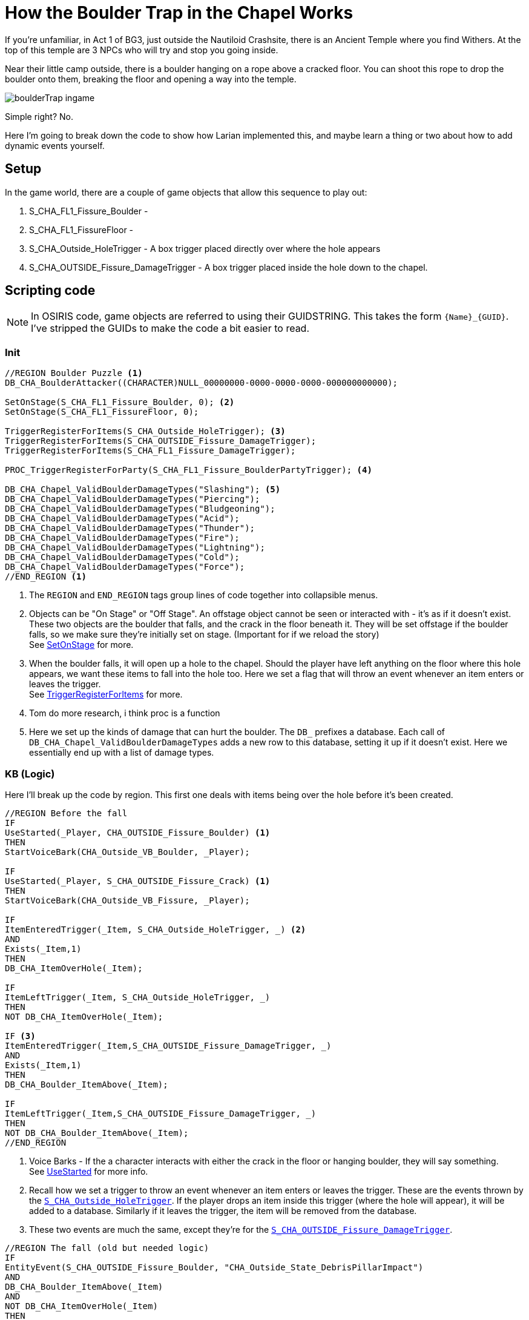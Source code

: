 # How the Boulder Trap in the Chapel Works

If you're unfamiliar, in Act 1 of BG3, just outside the Nautiloid Crashsite, there is an Ancient Temple where you find Withers.
At the top of this temple are 3 NPCs who will try and stop you going inside. 

Near their little camp outside, there is a boulder hanging on a rope above a cracked floor.
You can shoot this rope to drop the boulder onto them, breaking the floor and opening a way into the temple.

image::assets/boulderTrap_ingame.png[]

Simple right? No.

Here I'm going to break down the code to show how Larian implemented this, and maybe learn a thing or two about how to add dynamic events yourself.

## Setup

In the game world, there are a couple of game objects that allow this sequence to play out:

. [#boulder]#S_CHA_FL1_Fissure_Boulder# - 
. S_CHA_FL1_FissureFloor - 
. [#hole-trigger]#S_CHA_Outside_HoleTrigger# - A box trigger placed directly over where the hole appears
. [#damage-trigger]#S_CHA_OUTSIDE_Fissure_DamageTrigger# - A box trigger placed inside the hole down to the chapel.

## Scripting code

NOTE: In OSIRIS code, game objects are referred to using their GUIDSTRING.
This takes the form `{Name}_{GUID}`.
I've stripped the GUIDs to make the code a bit easier to read.

### Init

[source, OSIRIS]
----
//REGION Boulder Puzzle <1>
DB_CHA_BoulderAttacker((CHARACTER)NULL_00000000-0000-0000-0000-000000000000);

SetOnStage(S_CHA_FL1_Fissure_Boulder, 0); <2>
SetOnStage(S_CHA_FL1_FissureFloor, 0);

TriggerRegisterForItems(S_CHA_Outside_HoleTrigger); <3>
TriggerRegisterForItems(S_CHA_OUTSIDE_Fissure_DamageTrigger);
TriggerRegisterForItems(S_CHA_FL1_Fissure_DamageTrigger);

PROC_TriggerRegisterForParty(S_CHA_FL1_Fissure_BoulderPartyTrigger); <4>

DB_CHA_Chapel_ValidBoulderDamageTypes("Slashing"); <5>
DB_CHA_Chapel_ValidBoulderDamageTypes("Piercing");
DB_CHA_Chapel_ValidBoulderDamageTypes("Bludgeoning");
DB_CHA_Chapel_ValidBoulderDamageTypes("Acid");
DB_CHA_Chapel_ValidBoulderDamageTypes("Thunder");
DB_CHA_Chapel_ValidBoulderDamageTypes("Fire");
DB_CHA_Chapel_ValidBoulderDamageTypes("Lightning");
DB_CHA_Chapel_ValidBoulderDamageTypes("Cold");
DB_CHA_Chapel_ValidBoulderDamageTypes("Force");
//END_REGION <1>
---- 

<1> The `REGION` and `END_REGION` tags group lines of code together into collapsible menus. 

<2> Objects can be "On Stage" or "Off Stage". An offstage object cannot be seen or interacted with - it's as if it doesn't exist. 
These two objects are the boulder that falls, and the crack in the floor beneath it.
They will be set offstage if the boulder falls, so we make sure they're initially set on stage. (Important for if we reload the story) +
See link:https://docs.baldursgate3.game/index.php?title=SetOnStage[SetOnStage] for more. 

<3> When the boulder falls, it will open up a hole to the chapel. 
Should the player have left anything on the floor where this hole appears, we want these items to fall into the hole too. 
Here we set a flag that will throw an event whenever an item enters or leaves the trigger. +
See link:https://docs.baldursgate3.game/index.php?title=TriggerRegisterForItems[TriggerRegisterForItems] for more.

<4> Tom do more research, i think proc is a function

<5> Here we set up the kinds of damage that can hurt the boulder. The `DB_` prefixes a database. 
Each call of `DB_CHA_Chapel_ValidBoulderDamageTypes` adds a new row to this database, setting it up if it doesn't exist.
Here we essentially end up with a list of damage types.

### KB (Logic)

Here I'll break up the code by region.
This first one deals with items being over the hole before it's been created.

[source, OSIRIS]
----
//REGION Before the fall
IF
UseStarted(_Player, CHA_OUTSIDE_Fissure_Boulder) <1>
THEN
StartVoiceBark(CHA_Outside_VB_Boulder, _Player);

IF
UseStarted(_Player, S_CHA_OUTSIDE_Fissure_Crack) <1>
THEN
StartVoiceBark(CHA_Outside_VB_Fissure, _Player);

IF
ItemEnteredTrigger(_Item, S_CHA_Outside_HoleTrigger, _) <2>
AND
Exists(_Item,1)
THEN
DB_CHA_ItemOverHole(_Item);

IF
ItemLeftTrigger(_Item, S_CHA_Outside_HoleTrigger, _)
THEN
NOT DB_CHA_ItemOverHole(_Item);

IF <3>
ItemEnteredTrigger(_Item,S_CHA_OUTSIDE_Fissure_DamageTrigger, _)
AND
Exists(_Item,1)
THEN
DB_CHA_Boulder_ItemAbove(_Item);

IF
ItemLeftTrigger(_Item,S_CHA_OUTSIDE_Fissure_DamageTrigger, _)
THEN
NOT DB_CHA_Boulder_ItemAbove(_Item);
//END_REGION
----

<1> Voice Barks - If the a character interacts with either the crack in the floor or hanging boulder, they will say something. +
See link:https://docs.baldursgate3.game/index.php?title=UseStarted[UseStarted] for more info.

<2> Recall how we set a trigger to throw an event whenever an item enters or leaves the trigger. 
These are the events thrown by the <<hole-trigger, `S_CHA_Outside_HoleTrigger`>>.
If the player drops an item inside this trigger (where the hole will appear), it will be added to a database.
Similarly if it leaves the trigger, the item will be removed from the database.

<3> These two events are much the same, except they're for the <<damage-trigger, `S_CHA_OUTSIDE_Fissure_DamageTrigger`>>.


[source, OSIRIS]
----
//REGION The fall (old but needed logic)
IF
EntityEvent(S_CHA_OUTSIDE_Fissure_Boulder, "CHA_Outside_State_DebrisPillarImpact")
AND
DB_CHA_Boulder_ItemAbove(_Item)
AND
NOT DB_CHA_ItemOverHole(_Item)
THEN
PROC_CHA_DamagedByBoulder((GUIDSTRING)_Item);

IF
EntityEvent(S_CHA_FL1_Fissure_Boulder_000_a27427a2-cc8f-4f82-b611-ea11457d2ba9, "CHA_Outside_Event_SendToCrash")
THEN
SetFlag(CHA_FL1_State_BanditsGoToCrash_4f46902a-3d8a-40bd-a31f-af557ce1811a, NULL_00000000-0000-0000-0000-000000000000);

IF
EntityEvent(S_CHA_FL1_Fissure_Boulder_000_a27427a2-cc8f-4f82-b611-ea11457d2ba9, "CHA_Outside_Event_SendToCrash")
AND
DB_CHA_InsideBandits(_Bandit, _)
AND
_Bandit != S_CHA_FL1_BanditGuard_4000f859-71fe-49ef-8400-da44b6fef92a
THEN
PROC_CHA_FL1_SendToCrashPos(_Bandit);

PROC
PROC_CHA_FL1_SendToCrashPos((CHARACTER)_Bandit)
THEN
SetEntityEvent(_Bandit, "CHA_EnemyAtTheCrash", 1);
PROC_CHA_FL1_BanditForceActive(_Bandit);
PROC_SpotPlayers_StopSpotting(_Bandit, "CHA_InsideBanditSpotter");
SetCombatGroupID(_Bandit, "CHA_CorridorEncounter");

//END_REGION
----

//REGION The NEW Fall
// Boulder directly attacked
IF
AttackedBy(S_CHA_OUTSIDE_Fissure_Boulder, _AttackOwner, _, _DamageType, _, _, _)
AND
DB_CHA_Chapel_ValidBoulderDamageTypes(_DamageType)
THEN
PROC_CHA_DestroyPillar((CHARACTER)_AttackOwner);

// Vines
IF
DestroyedBy(S_CHA_OUTSIDE_Fissure_GrapplingVines_001_c64eb1e0-cb5a-46a6-af3f-7bf2b2505e84, _, _DestroyerOwner, _)
THEN
PROC_CHA_DestroyPillar(_DestroyerOwner);

PROC
PROC_CHA_DestroyPillar((CHARACTER)_Attacker)
AND
QRY_OnlyOnce("CHA_Boulder_AttackerAssigned")
THEN
NOT DB_CHA_BoulderAttacker(NULL_00000000-0000-0000-0000-000000000000);
DB_CHA_BoulderAttacker(_Attacker);

PROC
PROC_CHA_DestroyPillar((CHARACTER)_Attacker)
AND
QRY_OnlyOnce("CHA_PillarFall")
THEN
SetGravity(S_CHA_OUTSIDE_Fissure_Boulder, GRAVITYTYPE.Enabled);
PlaySound(S_CHA_OUTSIDE_Fissure_Boulder, "SE_S_CHA_OUTSIDE_Fissure_Boulder_Fall");

PROC
PROC_CHA_DestroyPillar((CHARACTER)_Attacker)
AND
IsDestroyed(CHA_OUTSIDE_Fissure_GrapplingVines_001_c64eb1e0-cb5a-46a6-af3f-7bf2b2505e84, 0)
THEN
Die((ITEM)CHA_OUTSIDE_Fissure_GrapplingVines_001_c64eb1e0-cb5a-46a6-af3f-7bf2b2505e84);

//Case the boulder falls on the platform
IF
Fell(S_CHA_OUTSIDE_Fissure_Boulder, _)
AND
IsInTrigger(S_CHA_OUTSIDE_Fissure_Boulder, S_CHA_Outside_BoulderTrigger_302cbb0d-fea6-493d-b997-baa10b3e607d, 1)
THEN
PROC_CHA_BoulderImpact();
DestroyPlatform(S_PLT_CHA_OUTSIDE_FissureFloor_ee993520-86b7-4d75-a66d-818d9aeb4398);

//Case for heavy object on top of it
IF
DualEntityEvent(_, _, "CHA_Outside_HeavyObjectOnPlatform")
THEN
DestroyPlatform(S_PLT_CHA_OUTSIDE_FissureFloor_ee993520-86b7-4d75-a66d-818d9aeb4398);

//Pillar aboveground animation
PROC
PROC_CHA_BoulderImpact()
THEN
SetFlag((FLAG)CHA_Outside_State_Debris_PillarFell_43c4727c-62fe-6361-9cd2-c9cdd677aca4, NULL_00000000-0000-0000-0000-000000000000, 0); // flagType: Global
PlayEffect(S_CHA_Outside_BoulderImpactFX_34ad3704-84c3-4bed-8493-a5eae5cd2a1b, (EFFECTRESOURCE)VFX_Script_Chapel_Outside_Boulder_Impact_Floor_01_c921db60-ed5f-42dd-2f78-2181b8686a2d);
TriggerLaunchIterator(S_CHA_OUTSIDE_Fissure_DamageTrigger, "CHA_Outside_CheckDestructionAbove", "");
TriggerUnregisterForItems(S_CHA_Outside_HoleTrigger);
TriggerUnregisterForItems(S_CHA_OUTSIDE_Fissure_DamageTrigger);
TriggerUnregisterForItems(S_CHA_FL1_Fissure_DamageTrigger);
SetEntityEvent(S_CHA_OUTSIDE_Fissure_Boulder, "CHA_Outside_State_DebrisPillarImpact", 1);

IF 
PlatformDestroyed(S_PLT_CHA_OUTSIDE_FissureFloor_ee993520-86b7-4d75-a66d-818d9aeb4398)
THEN
SetEntityEvent(S_CHA_FL1_Fissure_Boulder_000_a27427a2-cc8f-4f82-b611-ea11457d2ba9, "CHA_Outside_Event_SendToCrash", 1);
SetOnStage(S_CHA_OUTSIDE_Fissure_Crack, 0);
SetOnStage(S_CHA_FL1_FissureFloor_ShadowProxy_9ef96ad1-e324-4e51-bf9c-810b1206d651, 0);
SetOnStage(S_CHA_FL1_FissureFloor_5c6af29d-dce4-43c8-8192-ad4493a3297a, 1);

IF
PlatformDestroyed(S_PLT_CHA_OUTSIDE_FissureFloor_ee993520-86b7-4d75-a66d-818d9aeb4398)
THEN
DB_CHA_Chapel_RegisterPlatformDestroyedCrime(1);

IF
DB_CHA_Chapel_RegisterPlatformDestroyedCrime(1)
AND
DB_InRegion(_Char, S_CHA_Crypt_SUB_001_f8bc812e-1cb3-46bd-942a-9f572f66ef16)
AND
DB_PartyMembers(_Char)
AND
QRY_OnlyOnce("CHA_PlatformDestroyedCrimeRegistered")
AND
GetPosition(S_CHA_FL1_Fissure_EntranceTrigger_95e04f48-346c-4747-a0fd-598535a8f642, _X, _Y, _Z)
AND
CrimeGetNewID(_CrimeID)
THEN
NOT DB_CHA_Chapel_RegisterPlatformDestroyedCrime(1);
DB_CRIME_CrimeInvestigationPos(_CrimeID, _X, _Y, _Z);
DB_CHA_PlatformDestroyedCrime(_CrimeID);
PROC_CharacterRegisterCrimeWithPosition(_Char, "CHA_Chapel_PlatformDestroyed", NULL_00000000-0000-0000-0000-000000000000, _X, _Y, _Z, NULL_00000000-0000-0000-0000-000000000000, _CrimeID);

IF
OnCrimeInvestigatorSwitchedState(_CrimeID, _Investigator, _, "Idle")
AND
DB_CHA_PlatformDestroyedCrime(_CrimeID)
THEN
SetEntityEvent(_Investigator, "ClearPeaceReturn", 1);

PROC
PROC_CharacterRegisterCrime_Success(_, "CHA_Chapel_PlatformDestroyed", _, _, _, _CrimeID)
THEN
CrimeIgnoreCrime(_CrimeID, S_CHA_FL1_BanditGuard_4000f859-71fe-49ef-8400-da44b6fef92a);

//Pillar Underground
PROC
PROC_CHA_BoulderImpact_Underground()
THEN
SetOnStage(S_CHA_FL1_Fissure_Boulder_000_a27427a2-cc8f-4f82-b611-ea11457d2ba9, 1);
PROC_CameraShakeAroundObject(S_CHA_FL1_Fissure_Boulder_000_a27427a2-cc8f-4f82-b611-ea11457d2ba9, 100, 30.0);
PROC_TriggerRegisterForPlayers(S_CHA_BanditsCrashBanter_580dea55-345e-4681-8164-8d62ebcd809a);
PROC_SetRelationToPlayers((FACTION)ACT1_CHA_GraveDiggersInside_5bc81140-3a1b-4d5b-b886-26c3d762fa0b, 0);

// If no party member is in the floor where the bandits are, teleport
IF
WentOnStage(S_CHA_FL1_Fissure_Boulder_000_a27427a2-cc8f-4f82-b611-ea11457d2ba9, 1)
AND
NOT QRY_TriggerEvents_AnyPartyMemberInTrigger(S_CHA_FL1_Fissure_BoulderPartyTrigger)
THEN
TeleportTo(S_CHA_FL1_Fissure_Boulder_000_a27427a2-cc8f-4f82-b611-ea11457d2ba9, S_CHA_FL1_Fissure_TeleportBoulderTo_149bd9eb-eca9-48ad-8a9a-bf86d4423098);

IF
WentOnStage(S_CHA_FL1_Fissure_Boulder_000_a27427a2-cc8f-4f82-b611-ea11457d2ba9, 1)
THEN
PROC_TriggerUnregisterForParty(S_CHA_FL1_Fissure_BoulderPartyTrigger);

// As soon as it is set on stage destroy it
IF
WentOnStage(S_CHA_FL1_FissureFloor_5c6af29d-dce4-43c8-8192-ad4493a3297a, 1)
THEN
Die(S_CHA_FL1_FissureFloor_5c6af29d-dce4-43c8-8192-ad4493a3297a, DEATHTYPE.Physical, 0);
//END_REGION

//REGION Iterator from fall : what happens to stuffs on the path of the boulder
//If the player is underneath the falling area then the player takes damage from the collision
IF
EntityEvent(_Char, "CHA_Outside_CheckDestructionAbove")
AND
NOT DB_Dead((CHARACTER)_Char)
THEN
PROC_CHA_DamagedByBoulder((GUIDSTRING)_Char);
ObjectTimerLaunch(_Char, "CHA_Outside_CheckDeadFromPillar", 500);

IF
EntityEvent(_Char, "CHA_Outside_CheckDestructionAbove")
AND
GetFaction(_Char, _Faction)
AND
GetClosestPlayer(_Char, _Player, _)
AND
NOT DB_PartyMembers((CHARACTER)_Char)
THEN
PROC_SetHostileToIndivPlayerFaction(_Faction, _Player);

IF
ObjectTimerFinished(_Char, "CHA_Outside_CheckDeadFromPillar")
AND
DB_CHA_OutsideBandits((CHARACTER)_Char)
AND
DB_Dead(_Char)
THEN
SetFlag(CHA_Outside_State_BanditGotCrushed_fa9d040b-5eeb-4968-a6b3-2f47b644ddd4, NULL_00000000-0000-0000-0000-000000000000);

//If a character or an object is over the hole when the pillar fall, it end up inside the crypt
IF
EntityEvent(_Object, "CHA_Outside_CheckFallingBodies")
AND
_Object != S_CHA_OUTSIDE_Fissure_Boulder
AND
GetPosition(_Object, _ObjectX, _ObjectY, _ObjectZ)
AND
GetPosition(S_CHA_Outside_HoleTrigger, _InX, _InY, _InZ)
AND
GetPosition(S_CHA_FL1_Fissure_EntranceTrigger_95e04f48-346c-4747-a0fd-598535a8f642, _OutX, _OutY, _OutZ)
AND //Computation of: _CharPosition - _InPosition + _OutPosition
RealSum(_ObjectX, _OutX, _InterX)
AND
RealSubtract(_InterX, _InX, _EndX)
AND
RealSum(_ObjectY, _OutY, _InterY)
AND
RealSubtract(_InterY, _InY, _EndY)
AND
RealSum(_ObjectZ, _OutZ, _InterZ)
AND
RealSubtract(_InterZ, _InZ, _EndZ)
THEN
TeleportToPosition(_Object, _EndX, _EndY, _EndZ, "CHA_FalledFromPillarCrash", 0, 0, 1);

IF
EntityEvent(_Item, "CHA_FalledFromPillarCrash")
AND
DB_CHA_ItemOverHole((ITEM)_Item)
THEN
PROC_CHA_DamagedByBoulder(_Item);

PROC
PROC_CHA_DamagedByBoulder((GUIDSTRING) _Object)
AND
DB_CHA_BoulderAttacker(_Attacker)
THEN
ApplyDamage(_Object, 50, "Physical", _Attacker);
//END_REGION

//REGION Jumping into the hole the boulder made
IF
EnteredTrigger(_Char, S_CHA_OUTSIDE_ChapelJump_a6639952-28a3-437b-99db-5ece12e702d8)
AND
NOT DB_Is_InCombat(_Char, _)
THEN
TeleportTo(_Char, S_CHA_FL1_Fissure_EntranceTrigger_95e04f48-346c-4747-a0fd-598535a8f642, "", 1, 1, 1);
SetCombatGroupID(_Char, "");

IF
EnteredTrigger(_Char, S_CHA_OUTSIDE_ChapelJump_a6639952-28a3-437b-99db-5ece12e702d8)
AND
DB_Is_InCombat(_Char, _)
THEN
TeleportTo(_Char, S_CHA_FL1_Fissure_EntranceTrigger_95e04f48-346c-4747-a0fd-598535a8f642, "", 0, 0, 1);
SetCombatGroupID(_Char, "");

IF
ItemEnteredTrigger(_Item, S_CHA_OUTSIDE_ChapelJump_a6639952-28a3-437b-99db-5ece12e702d8, _)
AND
_Item != S_CHA_OUTSIDE_Fissure_Boulder
AND
Exists(_Item,1)
THEN
TeleportTo(_Item, S_CHA_FL1_Fissure_EntranceTrigger_95e04f48-346c-4747-a0fd-598535a8f642, "", 0, 0, 1);

IF
ItemEnteredTrigger(S_CHA_OUTSIDE_Fissure_Boulder, S_CHA_OUTSIDE_ChapelJump_a6639952-28a3-437b-99db-5ece12e702d8, _)
THEN
SetOnStage(S_CHA_OUTSIDE_Fissure_Boulder, 0);
PROC_CHA_BoulderImpact_Underground();
//END_REGION
```